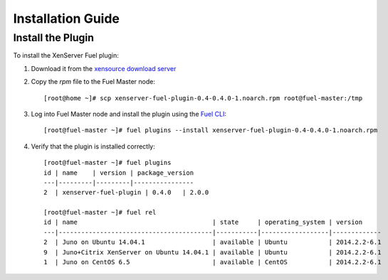 
Installation Guide
==================

Install the Plugin
------------------

To install the XenServer Fuel plugin:

#. Download it from the `xensource download server`_
#. Copy the *rpm* file to the Fuel Master node:
   ::

      [root@home ~]# scp xenserver-fuel-plugin-0.4-0.4.0-1.noarch.rpm root@fuel-master:/tmp

#. Log into Fuel Master node and install the plugin using the
   `Fuel CLI`_:

   ::

      [root@fuel-master ~]# fuel plugins --install xenserver-fuel-plugin-0.4-0.4.0-1.noarch.rpm

#. Verify that the plugin is installed correctly:
   ::

      [root@fuel-master ~]# fuel plugins
      id | name    | version | package_version
      ---|---------|---------|----------------
      2  | xenserver-fuel-plugin | 0.4.0   | 2.0.0

      [root@fuel-master ~]# fuel rel
      id | name                                    | state     | operating_system | version
      ---|-----------------------------------------|-----------|------------------|-------------
      2  | Juno on Ubuntu 14.04.1                  | available | Ubuntu           | 2014.2.2-6.1
      9  | Juno+Citrix XenServer on Ubuntu 14.04.1 | available | Ubuntu           | 2014.2.2-6.1
      1  | Juno on CentOS 6.5                      | available | CentOS           | 2014.2.2-6.1


.. _xensource download server: http://ca.downloads.xensource.com/OpenStack/Mirantis/
.. _Fuel CLI: https://docs.mirantis.com/openstack/fuel/fuel-6.1/user-guide.html#using-fuel-cli